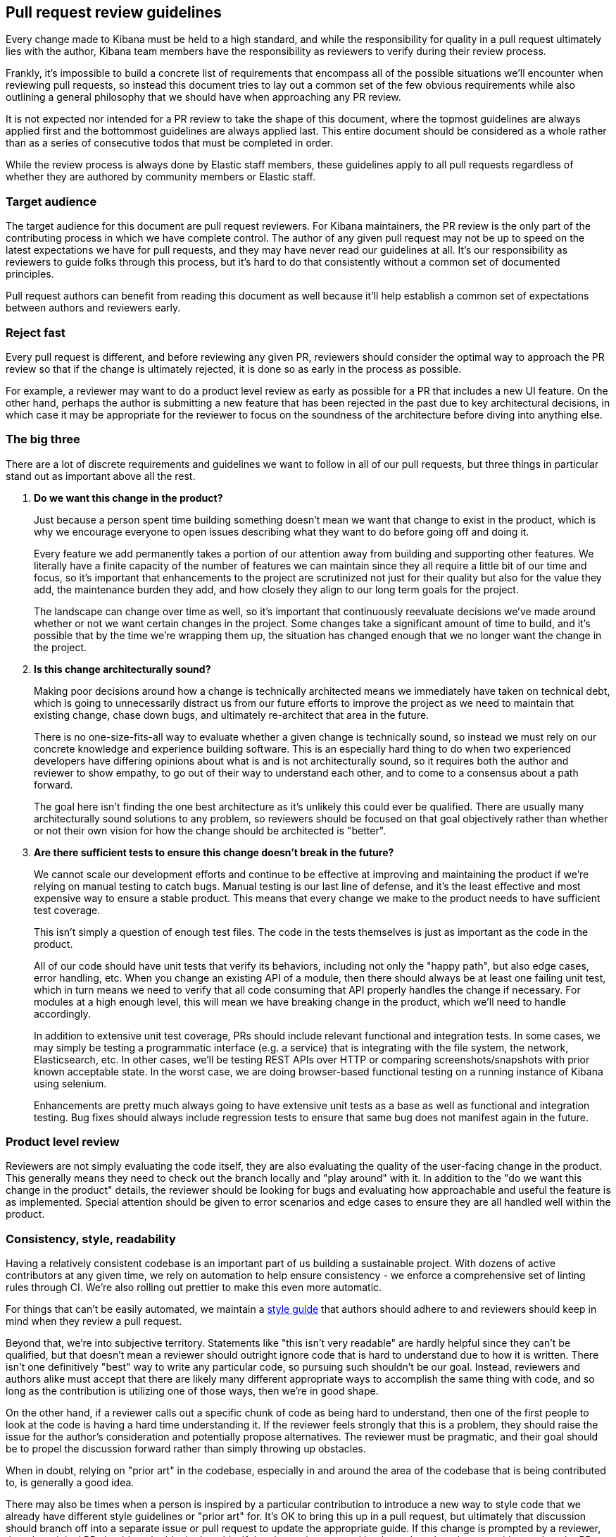 [[pr-review]]
== Pull request review guidelines

Every change made to Kibana must be held to a high standard, and while the responsibility for quality in a pull request ultimately lies with the author, Kibana team members have the responsibility as reviewers to verify during their review process.

Frankly, it's impossible to build a concrete list of requirements that encompass all of the possible situations we'll encounter when reviewing pull requests, so instead this document tries to lay out a common set of the few obvious requirements while also outlining a general philosophy that we should have when approaching any PR review.

It is not expected nor intended for a PR review to take the shape of this document, where the topmost guidelines are always applied first and the bottommost guidelines are always applied last. This entire document should be considered as a whole rather than as a series of consecutive todos that must be completed in order.

While the review process is always done by Elastic staff members, these guidelines apply to all pull requests regardless of whether they are authored by community members or Elastic staff.


[float]
=== Target audience

The target audience for this document are pull request reviewers. For Kibana maintainers, the PR review is the only part of the contributing process in which we have complete control. The author of any given pull request may not be up to speed on the latest expectations we have for pull requests, and they may have never read our guidelines at all. It's our responsibility as reviewers to guide folks through this process, but it's hard to do that consistently without a common set of documented principles.

Pull request authors can benefit from reading this document as well because it'll help establish a common set of expectations between authors and reviewers early.


[float]
=== Reject fast

Every pull request is different, and before reviewing any given PR, reviewers should consider the optimal way to approach the PR review so that if the change is ultimately rejected, it is done so as early in the process as possible.

For example, a reviewer may want to do a product level review as early as possible for a PR that includes a new UI feature. On the other hand, perhaps the author is submitting a new feature that has been rejected in the past due to key architectural decisions, in which case it may be appropriate for the reviewer to focus on the soundness of the architecture before diving into anything else.


[float]
=== The big three

There are a lot of discrete requirements and guidelines we want to follow in all of our pull requests, but three things in particular stand out as important above all the rest.

. *Do we want this change in the product?*
+
--
Just because a person spent time building something doesn't mean we want that change to exist in the product, which is why we encourage everyone to open issues describing what they want to do before going off and doing it.

Every feature we add permanently takes a portion of our attention away from building and supporting other features. We literally have a finite capacity of the number of features we can maintain since they all require a little bit of our time and focus, so it's important that enhancements to the project are scrutinized not just for their quality but also for the value they add, the maintenance burden they add, and how closely they align to our long term goals for the project.

The landscape can change over time as well, so it's important that continuously reevaluate decisions we've made around whether or not we want certain changes in the project. Some changes take a significant amount of time to build, and it's possible that by the time we're wrapping them up, the situation has changed enough that we no longer want the change in the project.
--
. *Is this change architecturally sound?*
+
--
Making poor decisions around how a change is technically architected means we immediately have taken on technical debt, which is going to unnecessarily distract us from our future efforts to improve the project as we need to maintain that existing change, chase down bugs, and ultimately re-architect that area in the future.

There is no one-size-fits-all way to evaluate whether a given change is technically sound, so instead we must rely on our concrete knowledge and experience building software. This is an especially hard thing to do when two experienced developers have differing opinions about what is and is not architecturally sound, so it requires both the author and reviewer to show empathy, to go out of their way to understand each other, and to come to a consensus about a path forward.

The goal here isn't finding the one best architecture as it's unlikely this could ever be qualified. There are usually many architecturally sound solutions to any problem, so reviewers should be focused on that goal objectively rather than whether or not their own vision for how the change should be architected is "better".
--
. *Are there sufficient tests to ensure this change doesn't break in the future?*
+
--
We cannot scale our development efforts and continue to be effective at improving and maintaining the product if we're relying on manual testing to catch bugs. Manual testing is our last line of defense, and it's the least effective and most expensive way to ensure a stable product. This means that every change we make to the product needs to have sufficient test coverage.

This isn't simply a question of enough test files. The code in the tests themselves is just as important as the code in the product.

All of our code should have unit tests that verify its behaviors, including not only the "happy path", but also edge cases, error handling, etc.  When you change an existing API of a module, then there should always be at least one failing unit test, which in turn means we need to verify that all code consuming that API properly handles the change if necessary. For modules at a high enough level, this will mean we have breaking change in the product, which we'll need to handle accordingly.

In addition to extensive unit test coverage, PRs should include relevant functional and integration tests. In some cases, we may simply be testing a programmatic interface (e.g. a service) that is integrating with the file system, the network, Elasticsearch, etc. In other cases, we'll be testing REST APIs over HTTP or comparing screenshots/snapshots with prior known acceptable state. In the worst case, we are doing browser-based functional testing on a running instance of Kibana using selenium.

Enhancements are pretty much always going to have extensive unit tests as a base as well as functional and integration testing. Bug fixes should always include regression tests to ensure that same bug does not manifest again in the future.
--


[float]
=== Product level review

Reviewers are not simply evaluating the code itself, they are also evaluating the quality of the user-facing change in the product. This generally means they need to check out the branch locally and "play around" with it. In addition to the "do we want this change in the product" details, the reviewer should be looking for bugs and evaluating how approachable and useful the feature is as implemented. Special attention should be given to error scenarios and edge cases to ensure they are all handled well within the product.


[float]
=== Consistency, style, readability

Having a relatively consistent codebase is an important part of us building a sustainable project. With dozens of active contributors at any given time, we rely on automation to help ensure consistency - we enforce a comprehensive set of linting rules through CI. We're also rolling out prettier to make this even more automatic.

For things that can't be easily automated, we maintain a link:https://github.com/elastic/kibana/blob/master/STYLEGUIDE.md[style guide] that authors should adhere to and reviewers should keep in mind when they review a pull request.

Beyond that, we're into subjective territory. Statements like "this isn't very readable" are hardly helpful since they can't be qualified, but that doesn't mean a reviewer should outright ignore code that is hard to understand due to how it is written. There isn't one definitively "best" way to write any particular code, so pursuing such shouldn't be our goal. Instead, reviewers and authors alike must accept that there are likely many different appropriate ways to accomplish the same thing with code, and so long as the contribution is utilizing one of those ways, then we're in good shape.

On the other hand, if a reviewer calls out a specific chunk of code as being hard to understand, then one of the first people to look at the code is having a hard time understanding it. If the reviewer feels strongly that this is a problem, they should raise the issue for the author's consideration and potentially propose alternatives. The reviewer must be pragmatic, and their goal should be to propel the discussion forward rather than simply throwing up obstacles.

When in doubt, relying on "prior art" in the codebase, especially in and around the area of the codebase that is being contributed to, is generally a good idea.

There may also be times when a person is inspired by a particular contribution to introduce a new way to style code that we already have different style guidelines or "prior art" for. It's OK to bring this up in a pull request, but ultimately that discussion should branch off into a separate issue or pull request to update the appropriate guide. If this change is prompted by a reviewer, then the original PR should not be blocked on this.  If the change is prompted by the author, then they can either update the PR to be consistent with our existing guidelines (preferred) or they can choose to block the PR entirely on that separate styleguide discussion.


[float]
=== Nitpicking

Nitpicking is when a reviewer identifies trivial and unimportant details in a pull request and asks the author to change them. This is a completely subjective category that is impossible to define universally, and it's equally impractical to define a blanket policy on nitpicking that everyone will be happy with.

Reviewers should feel comfortable giving any feedback they have on a pull request regardless of how trivial it is. Authors should feel equally comfortable passing on feedback that they think is trivial and inconsequential.

Often, reviewers have an opinion about whether the feedback they are about to give is a nitpick or not. While not required, it can be really helpful to identify that feedback as such, for example "nit: a newline after this would be helpful". This helps the author understand your intention.


[float]
=== Handling disagreements

Conflicting opinions between reviewers and authors happen, and sometimes it is hard to reconcile those opinions. Ideally folks can work together in the spirit of these guidelines toward a consensus, but if that doesn't work out it may be best to bring a third person into the discussion. Our pull requests generally have two reviewers, so an appropriate third person may already be obvious. Otherwise, reach out to the functional area that is most appropriate or to technical leadership if an area isn't obvious.


[float]
=== Inappropriate review feedback

Whether or not a bit of feedback is appropriate for a pull request is often dependent on the motivation for giving the feedback in the first place.

_Demanding_ an author make changes based primarily on the mindset of "how would I write this code?" isn't appropriate. The reviewer didn't write the code, and their critical purpose in the review process is not to craft the contribution into a form that is simply whatever they would have written if they had. If a reviewer wants to provide this type of feedback, they should qualify it as a "nit" as mentioned in the nitpicking section to make it clear that the author can take it or leave it.

Inflammatory feedback such as "this is crap" isn't feedback at all. It's both mean and unhelpful, and it is never appropriate.


[float]
=== A checklist

Establishing a comprehensive checklist for all of the things that should happen in all possible pull requests is impractical, but that doesn't mean we lack a concrete set of minimum requirements that we can enumerate. The following items should be double checked for any pull request:

* CLA check passes
* Jenkins job runs and passes
* Adheres to the spirit of our various styleguides
* Has thorough unit test coverage
* Automated tests provide high confidence the change continues to work without manual verification
* Appropriate product documentation is included (asciidocs)
* Any new UI changes are accessible to differently abled persons, including but not limited to sufficient contrasts in colors, keyboard navigation, and aria tags
* Sufficient security protections are in place where appropriate, particularly when rendering API responses, parsing expressions, compiling URLs, loading external content, or redirecting
* PR title summarizes the change (no "fixes bug number 123")
* PR description includes:
** A detailed summary of what changed
** The motivation for the change
** Screenshot(s) if the UI is changing
** A link to each issue that is closed by the PR (e.g. Closes #123)
